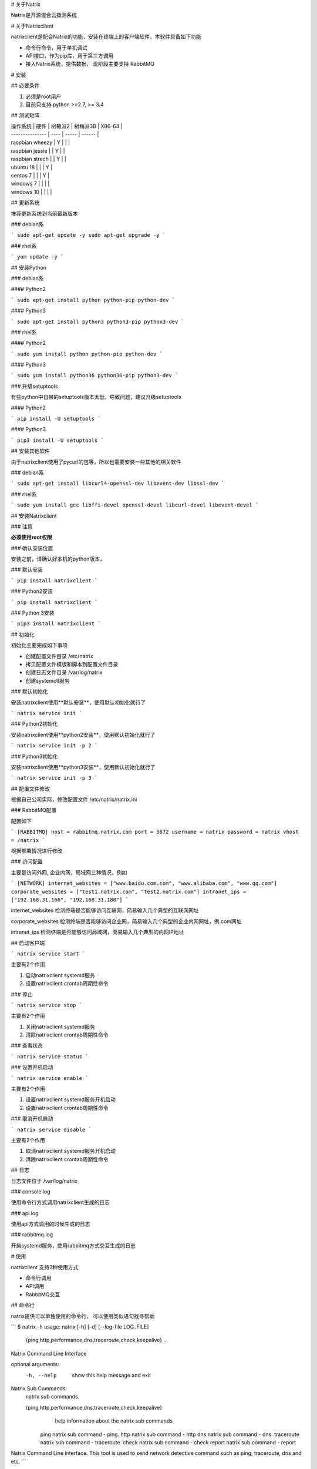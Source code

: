 # 关于Natrix

Natrix是开源混合云拨测系统

# 关于Natrixclient

natrixclient是配合Natrix的功能，安装在终端上的客户端软件，本软件具备如下功能

- 命令行命令，用于单机调试
- API接口，作为pip库，用于第三方调用
- 接入Natrix系统，提供数据， 现阶段主要支持 RabbitMQ

# 安装

## 必要条件

1. 必须是root用户
2. 目前只支持 python >=2.7, >= 3.4

## 测试矩阵

| 操作系统 \| 硬件      | 树莓派2 | 树梅派3B | X86-64 |
| --------------- | ---- | ----- | ------ |
| raspbian wheezy | Y    |       |        |
| raspbian jessie |      | Y     |        |
| raspbian strech |      | Y     |        |
| ubuntu 18       |      |       | Y      |
| centos 7        |      |       | Y      |
| windows 7       |      |       |        |
| windows 10      |      |       |        |

## 更新系统

推荐更新系统到当前最新版本

### debian系

```
sudo apt-get update -y
sudo apt-get upgrade -y
```

### rhel系

```
yum update -y
```

## 安装Python

### debian系

#### Python2

```
sudo apt-get install python python-pip python-dev
```

#### Python3

```
sudo apt-get install python3 python3-pip python3-dev
```

### rhel系

#### Python2

```
sudo yum install python python-pip python-dev
```

#### Python3

```
sudo yum install python36 python36-pip python3-dev
```

### 升级setuptools

有些python中自带的setuptools版本太低，导致问题，建议升级setuptools

#### Python2

```
pip install -U setuptools
```

#### Python3

```
pip3 install -U setuptools
```

## 安装其他软件

由于natrixclient使用了pycurl的包等，所以也需要安装一些其他的相关软件

### debian系

```
sudo apt-get install libcurl4-openssl-dev libevent-dev libssl-dev
```

### rhel系

```
sudo yum install gcc libffi-devel openssl-devel libcurl-devel libevent-devel
```



## 安装Natrixclient

### 注意

**必须使用root权限**

### 确认安装位置

安装之前，请确认好本机的python版本，

### 默认安装

```
pip install natrixclient
```

### Python2安装

```
pip install natrixclient
```

### Python 3安装

```
pip3 install natrixclient
```

## 初始化

初始化主要完成如下事项

- 创建配置文件目录 /etc/natrix
- 拷贝配置文件模版和脚本到配置文件目录
- 创建日志文件目录 /var/log/natrix
- 创建systemctl服务

### 默认初始化

安装natrixclient使用**默认安装**，使用默认初始化就行了

```
natrix service init
```

### Python2初始化

安装natrixclient使用**python2安装**，使用默认初始化就行了

```
natrix service init -p 2
```

### Python3初始化

安装natrixclient使用**python3安装**，使用默认初始化就行了

```
natrix service init -p 3
```

## 配置文件修改

根据自己公司实际，修改配置文件 /etc/natrix/natrix.ini

### RabbitMQ配置

配置如下

```
[RABBITMQ]
host = rabbitmq.natrix.com
port = 5672
username = natrix
password = natrix
vhost = /natrix
```

根据部署情况进行修改

### 访问配置

主要是访问外网, 企业内网，局域网三种情况，例如

```
[NETWORK]
internet_websites = ["www.baidu.com.com", "www.alibaba.com", "www.qq.com"]
corporate_websites = ["test1.natrix.com", "test2.natrix.com"]
intranet_ips = ["192.168.31.166", "192.168.31.188"]
```

internet_websites 检测终端是否能够访问互联网，简易输入几个典型的互联网网址

corporate_websites 检测终端是否能够访问企业网，简易输入几个典型的企业内网网址，例.com网址

intranet_ips 检测终端是否能够访问局域网，简易输入几个典型的内网IP地址

## 启动客户端

```
natrix service start
```

主要有2个作用

1. 启动natrixclient systemd服务
2. 设置natrixclient crontab周期性命令

### 停止

```
natrix service stop
```

主要有2个作用

1. 关闭natrixclient systemd服务
2. 清除natrixclient crontab周期性命令

### 查看状态

```
natrix service status
```

### 设置开机启动

```
natrix service enable
```

主要有2个作用

1. 设置natrixclient systemd服务开机启动
2. 设置natrixclient crontab周期性命令

### 取消开机启动

```
natrix service disable
```

主要有2个作用

1. 取消natrixclient systemd服务开机启动
2. 清除natrixclient crontab周期性命令

## 日志

日志文件位于 /var/log/natrix

### console.log

使用命令行方式调用natrixclient生成的日志

### api.log

使用api方式调用的时候生成的日志

### rabbitmq.log

开启systemd服务，使用rabbitmq方式交互生成的日志

# 使用

natrixclient 支持3种使用方式

- 命令行调用
- API调用
- RabbitMQ交互

## 命令行

natrix提供可以单独使用的命令行， 可以使用类似语句找寻帮助

```
$ natrix -h
usage: natrix [-h] [-d] [--log-file LOG_FILE]
              {ping,http,performance,dns,traceroute,check,keepalive} ...

Natrix Command Line Interface

optional arguments:
  -h, --help            show this help message and exit

Natrix Sub Commands:
  natrix sub commands.

  {ping,http,performance,dns,traceroute,check,keepalive}
                        help information about the natrix sub commands
    ping                natrix sub command - ping.
    http                natrix sub command - http
    dns                 natrix sub command - dns.
    traceroute          natrix sub command - traceroute.
    check               natrix sub command - check
    report              natrix sub command - report

Natrix Command Line interface. 
This tool is used to send network detective command such as ping, traceroute, dns and
etc.
```

```
$ natrix http -h
usage: natrix http [-h] [--http-version HTTP_VERSION] [-i INTERFACE]
                   [-t TIMEOUT] [-R ALLOW_REDIRECTS] [-r MAX_REDIRECTS]
                   [-a AUTHENTICATION_TYPE] [-c AUTHENTICATION_CONTENT]
                   {get,post,put,delete} ... destination

positional arguments:
  destination           natrix http command destination, url or ip.

optional arguments:
  -h, --help            show this help message and exit
  --http-version HTTP_VERSION
                        HTTP version, support 1.0 / 1.1 / 2.0
  -i INTERFACE, --interface INTERFACE
                        user can use dedicated network interface.
  -t TIMEOUT, --timeout TIMEOUT
                        Set an expiration time.
  -R ALLOW_REDIRECTS, --allow-redirects ALLOW_REDIRECTS
                        Allow Redirects, Default is True.
  -r MAX_REDIRECTS, --max-redirects MAX_REDIRECTS
                        Set Max Redirects. Default is 10
  -a AUTHENTICATION_TYPE, --authentication-type AUTHENTICATION_TYPE
                        Authentication Type. support basic_auth /digest_auth /
                        oauth1.0 / oauth2.0, if authentication-content is set,
                        authentication-type is basic_auth
  -c AUTHENTICATION_CONTENT, --authentication-content AUTHENTICATION_CONTENT
                        Authentication Content, for basic_auth, use
                        username:password, like guest:guest

Natrix HTTP Sub Commands:
  Natrix HTTP Sub Commands.

  {get,post,put,delete}
                        Help Information About the Natrix HTTP sub commands
    get                 Natrix HTTP Sub Command - GET.
    post                Natrix HTTP Sub Command - POST.
    put                 Natrix HTTP Sub Command - PUT.
    delete              Natrix HTTP Sub Command - DELETE.
```

### 命令列表

natrix包含如下子命令

- ping

  相关的PING操作命令

- traceroute

  相关的路由命令

- dns

  相关的DNS命令

- http

  相关HTTP协议的命令，例如 GET, PUT, POST, DELETE等

- check

  检测本设备信息的命令

- report

  通过rabbitmq汇报本机数据给natrix server

## API

通过pip安装natrixclient包之后，可以直接通过API对其功能进行调用，例如

```
from natrixclient.api import NatrixClientAPI

api = NatrixClientAPI()

destination = "www.baidu.com"

parameters = dict()
parameters["count"] = 1
parameters["timeout"] = 30

result = self.api.ping(destination=destination, parameters=parameters)
```

相关的参数定义请参考具体的命令

## RabbitMQ

客户端与服务端通过RabbitMQ等进行交流, 需要进行相关配置

# PING

## 命令行

**natrix ping <u>parameters</u>  destination**

### destination

url or ip

### parameters

请参考 参数 章节

## API

```
from natrixclient.api import NatrixClientAPI

api = NatrixClientAPI()

destination = "www.baidu.com"

parameters = dict()
parameters["count"] = 1
parameters["timeout"] = 30

result = api.ping(destination=destination, parameters=parameters)
```

parameters项请参考 参数 章节

## RabbitMQ

### 启动服务



### producer_ping.py

```
#!/usr/bin/env python
# -*- coding: utf-8 -*-


import json
import pika
import time
from natrixclient.common import const
from natrixclient.common.config import NatrixConfig
from natrixclient.command.check.network import NetInfo


host = "rabbitmq.natrix.com"
port = 5672
vhost = "/natrix"
username = "natrix"
password = "natrix"
credentials = pika.PlainCredentials(username, password)
parameters = pika.ConnectionParameters(host, int(port), vhost, credentials=credentials)
connection = pika.BlockingConnection(parameters)
channel = connection.channel()

macs = NetInfo().get_macs()
for mac in macs:
    queue_name = const.QUEUE_COMMAND_PREFIX + mac.lower()
    print(queue_name)
    channel.queue_declare(queue=queue_name,
                              durable=True,
                              arguments={
                                  'x-message-ttl': 120000,
                                  'x-dead-letter-exchange': const.EXCHANGE_COMMAND_DEAD,
                                  'x-dead-letter-routing-key': 'dead_command'
                              })
    request = dict()
    request["generate_timestamp"] = time.time()
    request["terminal"] = mac.lower()
    request["uuid"] = mac.lower()
    request["protocol"] = "PING"
    request["destination"] = "www.baidu.com"
    request_json = json.dumps(request)
    print(request_json)
    channel.basic_publish(exchange='', routing_key=queue_name, body=request_json)
```

### consumer_ping.py

```
#!/usr/bin/env python
# -*- coding: utf-8 -*-


import json
import pika
from natrixclient.common.const import REQUEST_STORAGE_QUEUE_NAME

def callback(ch, method, properties, body):
    print("[x] Received: {}".format(body))
    print("")

host = "rabbitmq.natrix.com"
port = 5672
vhost = "/natrix"
username = "natrix"
password = "natrix"
queue_name = REQUEST_STORAGE_QUEUE_NAME

credentials = pika.PlainCredentials(username, password)
parameters = pika.ConnectionParameters(host, port, vhost, credentials=credentials)
connection = pika.BlockingConnection(parameters)
channel = connection.channel()
channel = connection.channel()
queue = channel.queue_declare(queue=queue_name, auto_delete=True)
channel.basic_consume(callback, queue=queue_name, no_ack=True)

try:
    channel.start_consuming()
except KeyboardInterrupt:
    channel.stop_consuming()
finally:
    connection.close()
```

parameters项请参考 参数 章节

## 输入参数

| console long key  | console short key | api & rabbitmq parameter | type    | comments                                 | milestone |
| ----------------- | ----------------- | ------------------------ | ------- | ---------------------------------------- | --------- |
| --count           | -c                | count                    | int     | ping的次数, Stop after sending count ECHO_REQUEST packets |           |
| --interface       | -i                | interface                | string  | interface  is  either  an address, or an interface name.  If interface is an address, it sets source address to specified interface address.  If interface in an interface name, it sets source interface to specified interface |           |
| --timeout         | -t                | timeout                  | int     | Time to wait for a response, in seconds. Default is five seconds. | 2         |
|                   |                   | packet_size              |         |                                          | 2         |
|                   |                   | udp                      |         |                                          | 2         |
|                   |                   | verbose                  |         |                                          | 2         |
| --dns             | -d                |                          | string  | 指定DNS进行ping                              | 2         |
| --capture-packets | -C                |                          | boolean | (现阶段不支持)是否抓包, 默认false, 如果true, 保存成pcap文件,采用对象存储 | 3         |
|                   |                   |                          |         | 指定包大小                                    | 3         |

## 返回数据

### 数据格式

```
{
    'command': {
        'uuid': 'aaaaa',  //来自终端接收到的command信息
        'terminal': 'mac_address', //来自终端接收到的command信息
    }
    'status': status_code,
    'data': data_json,
    'stamp': stamp_json
}
```

### command

command项只是 rabbitmq 才有

| 字段       | 类型     | 说明                     | 备注   |
| -------- | ------ | ---------------------- | ---- |
| uuid     | string | 命令的UUID                |      |
| terminal | string | 终端的唯一号, 一般是mac address |      |

### status_code

status_code有如下值

| 值    | 说明     |
| ---- | ------ |
| 0    | 正确返回数据 |
| 1    | 状态错误   |
|      |        |

### stamp_json

```
{
    "server_request_generate_time": 12345678,
    "terminal_request_receive_time": 123456,
    "terminal_request_send_time": 123456,
    "terminal_response_receive_time": 123456,
    "terminal_response_return_time": 123456,
}
```

| 字段                             | 类型   | 说明                                       | 备注   |
| ------------------------------ | ---- | ---------------------------------------- | ---- |
| server_request_generate_time   | time | 服务器向终端发送请求的时间戳                           |      |
| terminal_request_receive_time  | time | 终端(树莓派)接收到服务器请求的时间戳                      |      |
| terminal_request_send_time     | time | 终端(树莓派) 向 目的地址 发起请求的时间                   |      |
| terminal_response_receive_time | time | 终端(树莓派) 接收到 目的地址 response 的时间            |      |
| terminal_response_return_time  | time | 终端(树莓派) 接收到 处理完response, 发送给 natrix服务器 的时间 |      |

### data_json

data_json是返回的数据类型，有正确返回和错误返回2种

### data_json正确返回

命令正确执行，得到正确的返回数据

#### data_json格式

```
{
	"destination": "www.baidu.com",
	"destination_ip": "10.10.10.13"，
	"destination_location": location_info,
	"packet_send": 3,
    "packet_receive": 3,
    "packet_loss": 0,
    "packet_size": 1233456,
    "avg_time": 1233456
    "max_time": 1233456,
    "min_time": 1233456
}
```

| 字段                   | 类型     | 说明        | 备注   |
| -------------------- | ------ | --------- | ---- |
| destination          | string | 目的地址      |      |
| destination_ip       | string | 目的地址IP    |      |
| destination_location | json   | 目的地址的区域信息 |      |
| packet_send          | int    | ping包发送数量 |      |
| packet_receive       | int    | ping包接收数量 |      |
| packet_loss          | int    | ping包丢弃数量 |      |
| packet_size          | int    | ping包大小   |      |
| avg_time             | time   | 平均时间      |      |
| max_time             | time   | 最大时间      |      |
| min_time             | time   | 最小时间      |      |

#### location_json格式

```
{
        "country": "中国",
        "region": "华北",
        "province": "北京",
        "city": "北京",
        "county": "朝阳区",
        "isp": "移动"
}
```

| 字段       | 类型     | 说明   |
| -------- | ------ | ---- |
| country  | string | 国家   |
| region   | string | 区域   |
| province | string | 省    |
| city     | string | 市    |
| country  | string | 县    |
| isp      | string | 运营商  |

### data_json错误返回

#### data_json格式

| 字段        | 说明   |
| --------- | ---- |
| errorcode |      |
| errorinfo |      |
|           |      |

# Traceroute

## 命令行

natrix traceroute <u>parameters</u>  destination

### destination

url or ip

### parameters

请参考 参数 章节

## API

```
from natrixclient.api import NatrixClientAPI

api = NatrixClientAPI()

destination = "www.baidu.com"
parameters = dict()
parameters["protocol"] = "icmp"

result = api.traceroute(destination=destination, parameters=parameters)
```

parameters 请参考 参数 章节

## RabbitMQ

### 启动服务



### producer_traceroute.py

```
#!/usr/bin/env python
# -*- coding: utf-8 -*-


import json
import pika
import time
from natrixclient.common import const
from natrixclient.common.config import NatrixConfig
from natrixclient.command.check.network import NetInfo


host = "rabbitmq.natrix.com"
port = 5672
vhost = "/natrix"
username = "natrix"
password = "natrix"
credentials = pika.PlainCredentials(username, password)
parameters = pika.ConnectionParameters(host, int(port), vhost, credentials=credentials)
connection = pika.BlockingConnection(parameters)
channel = connection.channel()

macs = NetInfo().get_macs()
for mac in macs:
    queue_name = const.QUEUE_COMMAND_PREFIX + mac.lower()
    print(queue_name)
    channel.queue_declare(queue=queue_name,
                              durable=True,
                              arguments={
                                  'x-message-ttl': 120000,
                                  'x-dead-letter-exchange': const.EXCHANGE_COMMAND_DEAD,
                                  'x-dead-letter-routing-key': 'dead_command'
                              })
    request = dict()
    request["generate_timestamp"] = time.time()
    request["terminal"] = mac.lower()
    request["uuid"] = mac.lower()
    request["protocol"] = "TRACEROUTE"
    request["destination"] = "www.baidu.com"
    request_json = json.dumps(request)
    print(request_json)
    channel.basic_publish(exchange='', routing_key=queue_name, body=request_json)
```

### consumer_traceroute.py

```
#!/usr/bin/env python
# -*- coding: utf-8 -*-


import json
import pika
from natrixclient.common.const import REQUEST_STORAGE_QUEUE_NAME

def callback(ch, method, properties, body):
    print("[x] Received: {}".format(body))
    print("")

host = "rabbitmq.natrix.com"
port = 5672
vhost = "/natrix"
username = "natrix"
password = "natrix"
queue_name = REQUEST_STORAGE_QUEUE_NAME

credentials = pika.PlainCredentials(username, password)
parameters = pika.ConnectionParameters(host, port, vhost, credentials=credentials)
connection = pika.BlockingConnection(parameters)
channel = connection.channel()
channel = connection.channel()
queue = channel.queue_declare(queue=queue_name, auto_delete=True)
channel.basic_consume(callback, queue=queue_name, no_ack=True)

try:
    channel.start_consuming()
except KeyboardInterrupt:
    channel.stop_consuming()
finally:
    connection.close()
```

parameters项请参考 参数 章节

## 输入参数

| console long key  | console short key | api & rabbitmq parameter | type    | comments                                 | milestone |
| ----------------- | ----------------- | ------------------------ | ------- | ---------------------------------------- | --------- |
| --interface       | -i                | interface                | string  | 接口名称                                     | 2         |
| --icmp            | -I                | protocol="icmp"          | boolean | 缺省值, Use ICMP ECHO for probes            |           |
| --tcp             | -T                | protocol="tcp"           | boolean | Use TCP SYN for probes                   |           |
| --udp             | -U                | protocol="udp"           | boolean | Use UDP to particular destination port for tracerouting (instead of increasing the port per each probe). Default port is 53 (dns). |           |
| --max-hops        | -m                | max_hops                 | int     | 最大跳数                                     |           |
| --dns             | -d                |                          | DNS     | 使用指定DNS                                  | 2         |
| --capture packets | -C                |                          | boolean | (现阶段不支持)是否抓包, 默认false, 如果true, 保存成pcap文件,采用对象存储 | 3         |

## 返回数据

### 数据格式

```
{
    'command': {
        'uuid': 'aaaaa',  //来自终端接收到的command信息
        'terminal': 'mac_address', //来自终端接收到的command信息
    }
    'status': status_code,
    'data': data_json
}
```

### command

command项只是 rabbitmq 才有

| 字段                 | 类型     | 说明                     | 备注   |
| ------------------ | ------ | ---------------------- | ---- |
| uuid               | string | 命令的UUID                |      |
| terminal           | string | 终端的唯一号, 一般是mac address |      |
| generate_timestamp | int    | 命令生成时的时间戳              |      |

### status_code

status_code有如下值

| 值    | 说明     |
| ---- | ------ |
| 0    | 正确返回数据 |
| 1    | 状态错误   |
|      |        |

### stamp_json

```
{
    "server_request_generate_time": 12345678,
    "terminal_request_receive_time": 123456,
    "terminal_request_send_time": 123456,
    "terminal_response_receive_time": 123456,
    "terminal_response_return_time": 123456,
}
```

| 字段                             | 类型   | 说明                                       | 备注   |
| ------------------------------ | ---- | ---------------------------------------- | ---- |
| server_request_generate_time   | time | 服务器向终端发送请求的时间戳                           |      |
| terminal_request_receive_time  | time | 终端(树莓派)接收到服务器请求的时间戳                      |      |
| terminal_request_send_time     | time | 终端(树莓派) 向 目的地址 发起请求的时间                   |      |
| terminal_response_receive_time | time | 终端(树莓派) 接收到 目的地址 response 的时间            |      |
| terminal_response_return_time  | time | 终端(树莓派) 接收到 处理完response, 发送给 natrix服务器 的时间 |      |

### data_json

data_json是返回的数据类型，有正确返回和错误返回2种

### data_json正确返回

#### data_json格式

```
{
    traceroute_list
}
```

| 字段              | 类型   | 说明      | 备注   |
| --------------- | ---- | ------- | ---- |
| traceroute_list | list | 每次路由项列表 |      |
|                 |      |         |      |

#### traceroute_list格式

```
[
    traceroute_item1,
    traceroute_item2,
    traceroute_item3,
    ...
]
```

#### traceroute_item格式

```
{
	"seq": 1,
	"routes": route_list
}
```

| 字段             | 类型     | 说明   | 备注   |
| -------------- | ------ | ---- | ---- |
| seq            | int    | 序列号  |      |
| ip             | string | IP   |      |
| hostname       | string | 主机名  |      |
| location       | json   | 位置信息 |      |
| response_times | float  | 返回时间 |      |

#### route_list格式

```
[
    route_item1,
    route_item2,
    route_item3,
]
```

#### route_item格式

```
{
	"ip": "10.10.36.1",
	"hostname": "bogon",
	"location": location_json,
	"response_times": 1.475
}
```

| 字段             | 类型     | 说明   | 备注   |
| -------------- | ------ | ---- | ---- |
| ip             | string | IP   |      |
| location       | json   | 位置信息 |      |
| hostname       | string | 主机名  |      |
| response_times | float  | 返回时间 |      |

#### location_json格式

```
{
        "country": "中国",
        "region": "华北",
        "province": "北京",
        "city": "北京",
        "county": "朝阳区",
        "isp": "移动"
}
```

| 字段       | 类型     | 说明   |
| -------- | ------ | ---- |
| country  | string | 国家   |
| region   | string | 区域   |
| province | string | 省    |
| city     | string | 市    |
| country  | string | 县    |
| isp      | string | 运营商  |

### data_json错误返回

#### data_json格式

| 字段        | 说明   |
| --------- | ---- |
| errorcode | 错误代码 |
| errorinfo | 错误信息 |
|           |      |

# DNS

## 命令行

natrix dns <u>parameters</u>  destination

### destination

url or ip

### parameters

请参考 参数 定义

## API

```
from natrixclient.api import NatrixClientAPI

api = NatrixClientAPI()

destination = "www.baidu.com"

parameters = dict()
parameters["dns_method"] = "a"

result = api.dns(destination=destination, parameters=parameters)
```

parameters 请参考 参数 章节

## RabbitMQ

### 启动服务



### producer_dns.py

```
#!/usr/bin/env python
# -*- coding: utf-8 -*-


import json
import pika
import time
from natrixclient.common import const
from natrixclient.common.config import NatrixConfig
from natrixclient.command.check.network import NetInfo


host = "rabbitmq.natrix.com"
port = 5672
vhost = "/natrix"
username = "natrix"
password = "natrix"
credentials = pika.PlainCredentials(username, password)
parameters = pika.ConnectionParameters(host, int(port), vhost, credentials=credentials)
connection = pika.BlockingConnection(parameters)
channel = connection.channel()

macs = NetInfo().get_macs()
for mac in macs:
    queue_name = const.QUEUE_COMMAND_PREFIX + mac.lower()
    print(queue_name)
    channel.queue_declare(queue=queue_name,
                              durable=True,
                              arguments={
                                  'x-message-ttl': 120000,
                                  'x-dead-letter-exchange': const.EXCHANGE_COMMAND_DEAD,
                                  'x-dead-letter-routing-key': 'dead_command'
                              })
    request = dict()
    request["generate_timestamp"] = time.time()
    request["terminal"] = mac.lower()
    request["uuid"] = mac.lower()
    request["protocol"] = "DNS"
    request["destination"] = "www.baidu.com"
    request_json = json.dumps(request)
    print(request_json)
    channel.basic_publish(exchange='', routing_key=queue_name, body=request_json)
```

### consumer_dns.py

```
#!/usr/bin/env python
# -*- coding: utf-8 -*-


import json
import pika
from natrixclient.common.const import REQUEST_STORAGE_QUEUE_NAME

def callback(ch, method, properties, body):
    print("[x] Received: {}".format(body))
    print("")

host = "rabbitmq.natrix.com"
port = 5672
vhost = "/natrix"
username = "natrix"
password = "natrix"
queue_name = REQUEST_STORAGE_QUEUE_NAME

credentials = pika.PlainCredentials(username, password)
parameters = pika.ConnectionParameters(host, port, vhost, credentials=credentials)
connection = pika.BlockingConnection(parameters)
channel = connection.channel()
channel = connection.channel()
queue = channel.queue_declare(queue=queue_name, auto_delete=True)
channel.basic_consume(callback, queue=queue_name, no_ack=True)

try:
    channel.start_consuming()
except KeyboardInterrupt:
    channel.stop_consuming()
finally:
    connection.close()
```

parameters项请参考 参数 章节

## 输入参数

| console long key  | console short key | api & rabbitmq parameter | type    | comments                                 | milestone |
| ----------------- | ----------------- | ------------------------ | ------- | ---------------------------------------- | --------- |
| --server          | -s                | dns_server               | string  | (optional) 指定dns server                  |           |
| --method          | -m                | dns_method               | string  | (optional) Change the type of the information query. default A |           |
| --timeout         | -t                | dns_timeout              | int     | (optional) The number of seconds to wait before the query times out. If None, the default, wait forever |           |
| --capture-packets | -C                |                          | boolean | (现阶段不支持)是否抓包, 默认false, 如果true, 保存成pcap文件,采用对象存储 | 3         |

### 输入参数 - method

method取值如下

| value | comments |
| ----- | -------- |
| a     | 地址记录     |
| cname | 别名记录     |
| mx    | 邮件服务器记录  |
| ns    | 名字服务器记录  |
|       |          |

## 返回数据

### 数据格式

```
{
    'command': {
        'uuid': 'aaaaa',  //来自终端接收到的command信息
        'terminal': 'mac_address', //来自终端接收到的command信息
     }
    'status': status_code,
    'data': data_json
}
```

### command

command项只是 rabbitmq 才有

| 字段                 | 类型     | 说明                     | 备注   |
| ------------------ | ------ | ---------------------- | ---- |
| uuid               | string | 命令的UUID                |      |
| terminal           | string | 终端的唯一号, 一般是mac address |      |
| generate_timestamp | int    | 命令生成时的时间戳              |      |

### status_code

status_code有如下值

| 值    | 说明     |
| ---- | ------ |
| 0    | 正确返回数据 |
| 1    | 状态错误   |
|      |        |

### stamp_json

```
{
    "server_request_generate_time": 12345678,
    "terminal_request_receive_time": 123456,
    "terminal_request_send_time": 123456,
    "terminal_response_receive_time": 123456,
    "terminal_response_return_time": 123456,
}
```

| 字段                             | 类型   | 说明                                       | 备注   |
| ------------------------------ | ---- | ---------------------------------------- | ---- |
| server_request_generate_time   | time | 服务器向终端发送请求的时间戳                           |      |
| terminal_request_receive_time  | time | 终端(树莓派)接收到服务器请求的时间戳                      |      |
| terminal_request_send_time     | time | 终端(树莓派) 向 目的地址 发起请求的时间                   |      |
| terminal_response_receive_time | time | 终端(树莓派) 接收到 目的地址 response 的时间            |      |
| terminal_response_return_time  | time | 终端(树莓派) 接收到 处理完response, 发送给 natrix服务器 的时间 |      |

### data_json

data_json是返回的数据类型，有正确返回和错误返回2种

### data_json正确返回 

#### 数据格式

```
{
	"ips": ips_list,
	"destination": "www.baidu.com",
	"ptime": 8.700132369995117,
	"dns_server": dns_server_json
}
```

| 字段          | 类型     | 说明            | 备注   |
| ----------- | ------ | ------------- | ---- |
| ips         | list   | 返回的IP列表       |      |
| destination | string | 请求的URL或IP     |      |
| ptime       | float  | dns解析时间, 单位毫秒 |      |
| dns_server  | json   | dns服务器IP      |      |

#### ips_list格式

```
[
    ip_item,
    ip_item,
    ...
]
```

#### ip_item格式

```
{
	"ip": "220.181.112.244",
	"location": location_json
}
```

| 字段       | 类型     | 说明    |
| -------- | ------ | ----- |
| ip       | string | IP    |
| location | json   | 位置等信息 |

#### dns_server格式

```
{
	"ip": "220.181.112.244",
	"location": location_json
}
```

| 字段       | 类型     | 说明   |
| -------- | ------ | ---- |
| ip       | string | IP   |
| location | json   | 位置信息 |
|          |        |      |

#### location_json格式

```
{
        "country": "中国",
        "region": "华北",
        "province": "北京",
        "city": "北京",
        "county": "朝阳区",
        "isp": "移动"
}
```



| 字段       | 类型     | 说明   |
| -------- | ------ | ---- |
| country  | string | 国家   |
| region   | string | 区域   |
| province | string | 省    |
| city     | string | 市    |
| country  | string | 县    |
| isp      | string | 运营商  |



#### data_json错误返回

#### data_json格式

| 字段        | 说明   |
| --------- | ---- |
| errorcode | 错误代码 |
| errorinfo | 错误信息 |
|           |      |

# HTTP

## 命令行

**natrix http <u>operation</u> <u>parameters</u>  destination**

### destination

url or ip

### operation

| VALUE   | COMMENTS | MILESTONE |
| ------- | -------- | --------- |
| get     | GET      |           |
| post    | POST     |           |
| put     | PUT      |           |
| delete  | DELETE   |           |
| head    | HEAD     | 2         |
| patch   | PATCH    | 2         |
| options | OPTIONS  | 2         |

### parameters

请参考 参数 定义

## API

```
from natrixclient.api import NatrixClientAPI

api = NatrixClientAPI()

destination = "www.baidu.com"

result = api.get(destination=destination)
```

parameters 请参考 参数 章节

## RabbitMQ

### 启动服务



### producer_http.py

```
#!/usr/bin/env python
# -*- coding: utf-8 -*-


import json
import pika
import time
from natrixclient.common import const
from natrixclient.common.config import NatrixConfig
from natrixclient.command.check.network import NetInfo


host = "rabbitmq.natrix.com"
port = 5672
vhost = "/natrix"
username = "natrix"
password = "natrix"
credentials = pika.PlainCredentials(username, password)
parameters = pika.ConnectionParameters(host, int(port), vhost, credentials=credentials)
connection = pika.BlockingConnection(parameters)
channel = connection.channel()

macs = NetInfo().get_macs()
for mac in macs:
    queue_name = const.QUEUE_COMMAND_PREFIX + mac.lower()
    print(queue_name)
    channel.queue_declare(queue=queue_name,
                              durable=True,
                              arguments={
                                  'x-message-ttl': 120000,
                                  'x-dead-letter-exchange': const.EXCHANGE_COMMAND_DEAD,
                                  'x-dead-letter-routing-key': 'dead_command'
                              })
    request = dict()
    request["generate_timestamp"] = time.time()
    request["terminal"] = mac.lower()
    request["uuid"] = mac.lower()
    request["protocol"] = "HTTP"
    request["destination"] = "www.baidu.com"
    request["parameters"] = dict()
    request["parameters"]["operation"] = "get"
    request_json = json.dumps(request)
    print(request_json)
    channel.basic_publish(exchange='', routing_key=queue_name, body=request_json)
```

### consumer_http.py

```
#!/usr/bin/env python
# -*- coding: utf-8 -*-


import json
import pika
from natrixclient.common.const import REQUEST_STORAGE_QUEUE_NAME

def callback(ch, method, properties, body):
    print("[x] Received: {}".format(body))
    print("")

host = "rabbitmq.natrix.com"
port = 5672
vhost = "/natrix"
username = "natrix"
password = "natrix"
queue_name = REQUEST_STORAGE_QUEUE_NAME

credentials = pika.PlainCredentials(username, password)
parameters = pika.ConnectionParameters(host, port, vhost, credentials=credentials)
connection = pika.BlockingConnection(parameters)
channel = connection.channel()
channel = connection.channel()
queue = channel.queue_declare(queue=queue_name, auto_delete=True)
channel.basic_consume(callback, queue=queue_name, no_ack=True)

try:
    channel.start_consuming()
except KeyboardInterrupt:
    channel.stop_consuming()
finally:
    connection.close()
```

parameters项请参考 参数 章节

## 参数

通过命令行执行的时候需要那些输入参数

| console long key       | console short key | api & rabbitmq parameter | type    | comments                                 | milestone |
| ---------------------- | ----------------- | ------------------------ | ------- | ---------------------------------------- | --------- |
|                        |                   | operation                | string  | (required) http协议, get/post/put/delete   |           |
| --interface            | -i                | interface                | string  | (optional) 接口, 允许用户指定网络接口                |           |
| --allow-redirects      |                   | allow_redirects          | boolean | (optional) 是否允许重定向, 默认允许。使用范围 GET / HEAD / POST / PUT / OPTIONS / PATCH / DELETE |           |
| --max-redirects        |                   | max_redirects            | int     | (optional) 最大重定向数                        |           |
| --timeout              | -t                | timeout                  | float   | (optional) 超时时间,   Timeout for the entire request. 超时时间, 经过以 `timeout` 参数设定的秒数时间之后停止等待响应. `timeout` 仅对连接过程有效，与响应体的下载无关。 `timeout` 并不是整个下载响应的时间限制，而是如果服务器在 `timeout` 秒内没有应答，将会引发一个异常（更精确地说，是在 `timeout` 秒内没有从基础套接字上接收到任何字节的数据时）   **连接**超时指的是在你的客户端实现到远端机器端口的连接时（对应的是`connect()`_），Request 会等待的秒数.      **读取**超时指的就是客户端等待服务器发送请求的时间.  命令行只支持设置超时时间，不支持单独设置连接超时和读取超时 |           |
| --connect-timeout      |                   | connect_timeout          | int     | (optional) 连接超时时间                        |           |
| --dns-cache-timeout    |                   | dns_cache_timeout        | int     | (optional) DNS信息保存时间                     |           |
| --fresh-connect        |                   | fresh_connect            | bool    | (optional) 强制获取新的连接，即替代缓存中的连接, 缺省是0, 代表可以使用老的连接, natrix默认每次强制获取新连接 |           |
| --auth-type            | -a                | auth_type                | string  | (optional) 安全验证类型, 目前支持basic             |           |
| --auth-user            | -u                | auth_user                | String  | (optional) 安全验证内容, 支持安全验证，格式根据类型不同而不同, 以basic_auth来说, guest:guest |           |
| --dns-servers          |                   |                          | string  | (optional) DNS服务器, servers 按照逗号分割，按照顺序使用dns server | 2         |
| --capture-packets      |                   |                          | boolean | (optional) 是否抓包, 默认false, 如果true, 保存成pcap文件,采用对象存储 | 3         |
| --protocol             |                   |                          | string  | (optional) 协议类型, 支持HTTP里的各种协议, 例如HTTP, HTTPS， FTP，RTSP， RTSPU， 默认HTTP | 3         |
| --http-version         |                   |                          | string  | (optional) HTTP版本， 对于HTTP来说，有HTTP 1.0/HTTP 1.1/HTTP 2.0 | 2         |
| --use-cookies          |                   |                          | boolean | (optional) 是否使用缓存                        | 3         |
| --cookies              |                   |                          | json    | (optional) 缓存内容                          | 3         |
| --http-header          | -H                | http_header              | string  | (optional) 头部信息支持, 信息参考文档 parameters-header |           |
| --http-body            | -D                | http_body                | string  | (optional) body                          |           |
| --save-response-header |                   | save_response_header     | boolean | (optional) 返回结果是否包含response_header信息,  默认false |           |
| --save-response-body   |                   | save_response_body       | boolean | (optional) 返回结果是否包含response_body信息, 默认false |           |

### parameters - header

| 名称           | 说明   | Sample           |
| ------------ | ---- | ---------------- |
| Accept       |      | application/json |
| Content-Type |      | application/json |
| charset      |      | UTF-8            |
## 示例

### GET

#### CURL

```
$ curl -i -u guest:guest http://localhost:15672/api/vhosts
HTTP/1.1 200 OK
cache-control: no-cache
content-length: 77
content-security-policy: default-src 'self'
content-type: application/json
date: Tue, 22 Jan 2019 03:25:58 GMT
server: Cowboy
vary: accept, accept-encoding, origin

[{"cluster_state":{"rabbit@localhost":"running"},"name":"/","tracing":false}]
```

#### Natrix命令行

```
$ natrix http -u guest:guest get http://localhost:15672/api/vhosts
==================HTTP EXECUTE========================
{"status": 0, "data": {"url": "http://localhost:15672/api/vhosts", "last_url": "http://localhost:15672/api/vhosts", "status_code": 200, "redirect_count": 0, "redirect_time": 0.0, "remote_ip": "127.0.0.1", "remote_port": 15672, "local_ip": "127.0.0.1", "local_port": "127.0.0.1", "total_time": 6.225, "period_nslookup": 5.197, "period_tcp_connect": 0.25099999999999945, "period_ssl_connect": 0, "period_request": 0.03700000000000081, "period_response": 0.7139999999999995, "period_transfer": 0.0259999999999998, "header_size": 233, "size_upload": 0.0, "size_download": 77.0, "speed_upload": 0.0, "speed_download": 12369.0}}
======================================================
```

```
$ natrix http -u guest:guest --save-response-header --save-response-body get http://localhost:15672/api/vhosts
==================HTTP EXECUTE========================
{"status": 0, "data": {"url": "http://localhost:15672/api/vhosts", "last_url": "http://localhost:15672/api/vhosts", "status_code": 200, "redirect_count": 0, "redirect_time": 0.0, "remote_ip": "127.0.0.1", "remote_port": 15672, "local_ip": "127.0.0.1", "local_port": "127.0.0.1", "total_time": 6.759, "period_nslookup": 5.125, "period_tcp_connect": 0.3489999999999993, "period_ssl_connect": 0, "period_request": 0.3210000000000006, "period_response": 0.9260000000000002, "period_transfer": 0.038000000000000256, "header_size": 233, "size_upload": 0.0, "size_download": 77.0, "speed_upload": 0.0, "speed_download": 11392.0}, "response_header": "HTTP/1.1 200 OK\r\ncache-control: no-cache\r\ncontent-length: 77\r\ncontent-security-policy: default-src 'self'\r\ncontent-type: application/json\r\ndate: Tue, 22 Jan 2019 03:28:32 GMT\r\nserver: Cowboy\r\nvary: accept, accept-encoding, origin\r\n\r\n", "response_body": "[{\"cluster_state\":{\"rabbit@localhost\":\"running\"},\"name\":\"/\",\"tracing\":false}]"}
======================================================
```

#### Natrix API

```
from natrixclient.api import NatrixClientAPI

api = NatrixClientAPI()

destination = "www.baidu.com"

result = api.get(destination=destination)
```



#### Natrix RabbitMQ

```
import json
import pika

queue_name = "natrix_request_xxxxxxxxxxxx"
credentials = pika.PlainCredentials("natrix", "natrix")
parameters = pika.ConnectionParameters("127.0.0.1", 5672, "/natrix", credentials=credentials)
connection = pika.BlockingConnection(parameters)
channel = connection.channel()
queue = channel.queue_declare(queue=queue_name, auto_delete=True)

request = dict()
request["generate_timestamp"] = "222222"
request["terminal"] = "080027683719"
request["uuid"] = "333333"
request["protocol"] = "HTTP"
request["destination"] = "www.baidu.com"
request["parameters"] = dict()
request["parameters"]["operation"] = "get"

channel.basic_publish(exchange='', routing_key=queue_name, body=json.dumps(request))

```



### PUT

#### CURL

```
$ curl -i -u guest:guest -H "content-type:application/json" -XPUT http://localhost:15672/api/vhosts/foo
HTTP/1.1 201 Created
content-length: 0
content-security-policy: default-src 'self'
date: Tue, 22 Jan 2019 03:31:20 GMT
server: Cowboy
vary: accept, accept-encoding, origin

```

```
$ curl -i -u guest:guest -H "content-type:application/json" -XPUT -d'{"type":"direct","durable":true}' http://localhost:15672/api/exchanges/foo/my-new-exchange
HTTP/1.1 201 Created
content-length: 0
content-security-policy: default-src 'self'
date: Tue, 22 Jan 2019 06:58:05 GMT
server: Cowboy
vary: accept, accept-encoding, origin

```

#### Natrix命令行

```
$ natrix http -u guest:guest -H "content-type:application/json" put http://localhost:15672/api/vhosts/foo2
==================HTTP EXECUTE========================
{"status": 0, "data": {"url": "http://localhost:15672/api/vhosts/foo2", "last_url": "http://localhost:15672/api/vhosts/foo2", "status_code": 201, "redirect_count": 0, "redirect_time": 0.0, "remote_ip": "127.0.0.1", "remote_port": 15672, "local_ip": "127.0.0.1", "local_port": "127.0.0.1", "total_time": 177.95, "period_nslookup": 5.176, "period_tcp_connect": 0.20999999999999996, "period_ssl_connect": 0, "period_request": 0.28300000000000036, "period_response": 172.25799999999998, "period_transfer": 0.022999999999996135, "header_size": 180, "size_upload": 0.0, "size_download": 0.0, "speed_upload": 0.0, "speed_download": 0.0}}
======================================================
```

```
$ natrix http -u guest:guest -H "content-type:application/json" -D '{"type":"direct","durable":true}' put http://localhost:15672/api/exchanges/foo/my-new-exchange2
==================HTTP EXECUTE========================
{"status": 0, "data": {"url": "http://localhost:15672/api/exchanges/foo/my-new-exchange2", "last_url": "http://localhost:15672/api/exchanges/foo/my-new-exchange2", "status_code": 201, "redirect_count": 0, "redirect_time": 0.0, "remote_ip": "127.0.0.1", "remote_port": 15672, "local_ip": "127.0.0.1", "local_port": "127.0.0.1", "total_time": 17.46, "period_nslookup": 4.432, "period_tcp_connect": 0.1979999999999995, "period_ssl_connect": 0, "period_request": 0.04900000000000038, "period_response": 12.758999999999999, "period_transfer": 0.022000000000002018, "header_size": 180, "size_upload": 32.0, "size_download": 0.0, "speed_upload": 1832.0, "speed_download": 0.0}}
======================================================
```

#### Natrix API

```
from natrixclient.api import NatrixClientAPI

api = NatrixClientAPI()

destination = "http://localhost:15672/api/vhosts/foo6"

parameters = dict()
parameters["auth_user"] = "guest:guest"
parameters["http_header"] = "content-type:application/json"

result = api.put(destination=destination, parameters=parameters)
```

```
from natrixclient.api import NatrixClientAPI

api = NatrixClientAPI()

destination = "http://localhost:15672/api/vhosts/foo7"

parameters = dict()
parameters["auth_user"] = "guest:guest"
parameters["http_header"] = "content-type:application/json"
parameters["http_body"] = '{"type":"direct","durable":true}'

result = api.put(destination=destination, parameters=parameters)
```



#### Natrix RabbitMQ

```
import json
import pika

queue_name = "natrix_request_xxxxxxxxxxxx"
credentials = pika.PlainCredentials("natrix", "natrix")
parameters = pika.ConnectionParameters("127.0.0.1", 5672, "/natrix", credentials=credentials)
connection = pika.BlockingConnection(parameters)
channel = connection.channel()
queue = channel.queue_declare(queue=queue_name, auto_delete=True)

request = dict()
request["generate_timestamp"] = "222222"
request["terminal"] = "080027683719"
request["uuid"] = "333333"
request["protocol"] = "HTTP"
request["destination"] = "http://localhost:15672/api/vhosts/foo8"
request["parameters"] = dict()
request["parameters"]["operation"] = "put"
request["parameters"]["auth_user"] = "guest:guest"
request["parameters"]["http_header"] = "content-type:application/json"
request["parameters"]["http_body"] = '{"type":"direct","durable":true}'

channel.basic_publish(exchange='', routing_key=queue_name, body=json.dumps(request))

```

### POST

#### CURL

```
$ curl -i -u guest:guest -H "content-type:application/json" -XPOST -d'{"properties":{},"routing_key":"my key","payload":"my body","payload_encoding":"string"}' http://localhost:15672/api/exchanges/foo/my-new-exchange/publish
HTTP/1.1 200 OK
cache-control: no-cache
content-length: 16
content-security-policy: default-src 'self'
content-type: application/json
date: Wed, 23 Jan 2019 02:01:42 GMT
server: Cowboy
vary: accept, accept-encoding, origin

{"routed":false}
```

#### Natrix命令行

```
$ natrix http -u guest:guest -H "content-type:application/json" -d '{"properties":{},"routing_key":"my key","payload":"my body","payload_encoding":"string"}' post http://localhost:15672/api/exchanges/foo/my-new-exchange/publish
==================HTTP EXECUTE========================
{"status": 0, "data": {"url": "http://localhost:15672/api/exchanges/foo/my-new-exchange/publish", "last_url": "http://localhost:15672/api/exchanges/foo/my-new-exchange/publish", "status_code": 200, "redirect_count": 0, "redirect_time": 0.0, "remote_ip": "127.0.0.1", "remote_port": 15672, "local_ip": "127.0.0.1", "local_port": "127.0.0.1", "total_time": 8.468, "period_nslookup": 5.221, "period_tcp_connect": 0.1980000000000004, "period_ssl_connect": 0, "period_request": 0.04299999999999926, "period_response": 2.9810000000000016, "period_transfer": 0.02499999999999858, "header_size": 233, "size_upload": 88.0, "size_download": 16.0, "speed_upload": 10392.0, "speed_download": 1889.0}}
======================================================
```

#### Natrix API

```
from natrixclient.api import NatrixClientAPI

api = NatrixClientAPI()

destination = "http://localhost:15672/api/vhosts/foo7"

parameters = dict()
parameters["auth_user"] = "guest:guest"
parameters["http_header"] = "content-type:application/json"
parameters["http_body"] = '{"type":"direct","durable":true}'

result = api.post(destination=destination, parameters=parameters)
```



#### Natrix RabbitMQ

```
import json
import pika

queue_name = "natrix_request_xxxxxxxxxxxx"
credentials = pika.PlainCredentials("natrix", "natrix")
parameters = pika.ConnectionParameters("127.0.0.1", 5672, "/natrix", credentials=credentials)
connection = pika.BlockingConnection(parameters)
channel = connection.channel()
queue = channel.queue_declare(queue=queue_name, auto_delete=True)

request = dict()
request["generate_timestamp"] = "222222"
request["terminal"] = "080027683719"
request["uuid"] = "333333"
request["protocol"] = "HTTP"
request["destination"] = "http://localhost:15672/api/vhosts/foo8"
request["parameters"] = dict()
request["parameters"]["operation"] = "post"
request["parameters"]["auth_user"] = "guest:guest"
request["parameters"]["http_header"] = "content-type:application/json"
request["parameters"]["http_body"] = '{"type":"direct","durable":true}'

channel.basic_publish(exchange='', routing_key=queue_name, body=json.dumps(request))
```

### DELETE

#### CURL

```
$ curl -i -u guest:guest -H "content-type:application/json" -XDELETE http://localhost:15672/api/exchanges/foo/my-new-exchange
HTTP/1.1 204 No Content
content-security-policy: default-src 'self'
date: Tue, 22 Jan 2019 08:26:54 GMT
server: Cowboy
vary: accept, accept-encoding, origin
```

#### Natrix命令行

```
$ natrix http -u guest:guest -H "content-type:application/json" delete http://localhost:15672/api/exchanges/foo/my-new-exchange1
==================HTTP EXECUTE========================
{"status": 0, "data": {"url": "http://localhost:15672/api/exchanges/foo/my-new-exchange1", "last_url": "http://localhost:15672/api/exchanges/foo/my-new-exchange1", "status_code": 204, "redirect_count": 0, "redirect_time": 0.0, "remote_ip": "127.0.0.1", "remote_port": 15672, "local_ip": "127.0.0.1", "local_port": "127.0.0.1", "total_time": 47.851, "period_nslookup": 4.64, "period_tcp_connect": 0.18799999999999972, "period_ssl_connect": 0, "period_request": 0.038000000000000256, "period_response": 42.961, "period_transfer": 0.02400000000000091, "header_size": 164, "size_upload": 0.0, "size_download": 0.0, "speed_upload": 0.0, "speed_download": 0.0}}
======================================================
```

#### Natrix API

```
from natrixclient.api import NatrixClientAPI

api = NatrixClientAPI()

destination = "http://localhost:15672/api/vhosts/foo7"

parameters = dict()
parameters["auth_user"] = "guest:guest"
parameters["http_header"] = "content-type:application/json"
parameters["http_body"] = '{"type":"direct","durable":true}'

result = api.delete(destination=destination, parameters=parameters)
```



#### Natrix RabbitMQ

```
import json
import pika

queue_name = "natrix_request_xxxxxxxxxxxx"
credentials = pika.PlainCredentials("natrix", "natrix")
parameters = pika.ConnectionParameters("127.0.0.1", 5672, "/natrix", credentials=credentials)
connection = pika.BlockingConnection(parameters)
channel = connection.channel()
queue = channel.queue_declare(queue=queue_name, auto_delete=True)

request = dict()
request["generate_timestamp"] = "222222"
request["terminal"] = "080027683719"
request["uuid"] = "333333"
request["protocol"] = "HTTP"
request["destination"] = "http://localhost:15672/api/vhosts/foo8"
request["parameters"] = dict()
request["parameters"]["operation"] = "delete"
request["parameters"]["auth_user"] = "guest:guest"
request["parameters"]["http_header"] = "content-type:application/json"
request["parameters"]["http_body"] = '{"type":"direct","durable":true}'
request["parameters"]["save_response_header"] = True
request["parameters"]["save_response_body"] = True

channel.basic_publish(exchange='', routing_key=queue_name, body=json.dumps(request))
```

## 返回数据

### 数据格式

```
{
    'command': {
        'uuid': 'aaaaa',  //来自终端接收到的command信息
        'terminal': 'mac_address', //来自终端接收到的command信息
    }
    'status': status_code,
    'data': data_json
}
```

### command

command项只是 rabbitmq 才有

| 字段                 | 类型     | 说明                     | 备注   |
| ------------------ | ------ | ---------------------- | ---- |
| uuid               | string | 命令的UUID                |      |
| terminal           | string | 终端的唯一号, 一般是mac address |      |
| generate_timestamp | int    | 命令生成时的时间戳              |      |

### status_code

status_code有如下值

| 值    | 说明     |
| ---- | ------ |
| 0    | 正确返回数据 |
| 1    | 状态错误   |
|      |        |

### stamp_json

```
{
    "server_request_generate_time": 12345678,
    "terminal_request_receive_time": 123456,
    "terminal_request_send_time": 123456,
    "terminal_response_receive_time": 123456,
    "terminal_response_return_time": 123456,
}
```

| 字段                             | 类型   | 说明                                       | 备注   |
| ------------------------------ | ---- | ---------------------------------------- | ---- |
| server_request_generate_time   | time | 服务器向终端发送请求的时间戳                           |      |
| terminal_request_receive_time  | time | 终端(树莓派)接收到服务器请求的时间戳                      |      |
| terminal_request_send_time     | time | 终端(树莓派) 向 目的地址 发起请求的时间                   |      |
| terminal_response_receive_time | time | 终端(树莓派) 接收到 目的地址 response 的时间            |      |
| terminal_response_return_time  | time | 终端(树莓派) 接收到 处理完response, 发送给 natrix服务器 的时间 |      |



### data_json

data_json是返回的数据类型，有正确返回和错误返回2种

### data_json正确返回

#### data_json格式

```
{
	"url": "http://localhost:15672/api/vhosts",
	"last_url": "http://localhost:15672/api/vhosts",
	"status_code": 200,
	"redirect_count": 0,
	"redirect_time": 0.0,
	"remote_ip": "127.0.0.1",
	"remote_location": location_json,
	"remote_port": 15672,
	"local_ip": "127.0.0.1",
	"local_location": location_json,
	"local_port": "127.0.0.1",
	"total_time": 6.759,
	"period_nslookup": 5.125,
	"period_tcp_connect": 0.3489999999999993,
	"period_ssl_connect": 0,
	"period_request": 0.3210000000000006,
	"period_response": 0.9260000000000002,
	"period_transfer": 0.038000000000000256,
	"header_size": 233,
	"size_upload": 0.0,
	"size_download": 77.0,
	"speed_upload": 0.0,
	"speed_download": 11392.0,
	"response_header": "HTTP/1.1 404 Not Found\r\nserver: Cowboy\r\ndate: Thu, 14 Mar 2019 08:47:04 GMT\r\ncontent-length: 49\r\ncontent-type: application/json\r\nvary: accept, accept-encoding, origin\r\n\r\n",
	"response_body": "{\"error\":\"Object Not Found\",\"reason\":\"Not Found\"}"
}
```

| 字段                 | 类型     | 说明              |
| ------------------ | ------ | --------------- |
| url                | string | 请求URL           |
| last_url           | string | 最后一次请求的URL      |
| status_code        | int    | HTTP 响应代码       |
| redirect_count     | int    | 重定向次数           |
| redirect_time      | float  | 重定向所消耗的时间       |
| remote_ip          | string | 最后一次连接的远程IP地址   |
| remote_location    | json   | 远程IP的位置信息       |
| remote_port        | int    | 最后一次连接的远程端口号    |
| local_ip           | string | 最后一次连接的本地IP地址   |
| local_location     | json   | 本地IP的位置信息       |
| local_port         | int    | 最后一次连接的本地端口号    |
| total_time         | float  | 请求总的时间          |
| namelookup_time    | float  | DNS解析所消耗的时间     |
| period_tcp_connect | float  | TCP连接耗时         |
| period_ssl_connect | float  | SSL连接耗时         |
| period_request     | float  | Request请求耗时     |
| period_response    | float  | Response处理耗时    |
| period_transfer    | float  | Response传输耗时    |
| size_upload        | float  | 上传数据包大小         |
| size_download      | float  | 下载数据包大小         |
| speed_upload       | float  | 上传速度            |
| speed_download     | float  | 下载速度            |
| response_header    | string | response头部信息    |
| response_body      | string | response body信息 |

#### location_json格式

```
{
        "country": "中国",
        "region": "华北",
        "province": "北京",
        "city": "北京",
        "county": "朝阳区",
        "isp": "移动"
}
```

| 字段       | 类型     | 说明   |
| -------- | ------ | ---- |
| country  | string | 国家   |
| region   | string | 区域   |
| province | string | 省    |
| city     | string | 市    |
| country  | string | 县    |
| isp      | string | 运营商  |

#### data_json错误返回

#### data_json格式

| 字段        | 说明   |
| --------- | ---- |
| errorcode | 错误代码 |
| errorinfo | 错误信息 |
|           |      |

# Check

## 命令行

natrix check type

type有如下几种

| 类型       | 备注                              |
| -------- | ------------------------------- |
| basic    | 基础上报功能                          |
| advance  | 所有的信息都上报                        |
| hardware | 硬件信息                            |
| network  | 网络信息                            |
| system   | 系统信息, 包含操作系统信息, natrixclient的信息 |

## API

```
from natrixclient.api import NatrixClientAPI

api = NatrixClientAPI()
parameters = dict()
parameters["type"] = "system"
result = api.check(parameters)
```

parameters 请参考 参数 章节

## RabbitMQ

无

## 返回数据

### 高级返回信息 advanced_information

check the current client information, the result information including
需要包含如下信息：

采用 json 格式

```
{
    "system": system_json,
    "hardware": hardware_json,
    "networks": network_json,
    "heartbeat": 1234567,
}
```

heatbeat属于心跳时间, 是从客户端发出的时间

#### 系统信息 system_json

```
{
	"operating": operating_json,
	"natrixclient": natrixclient_json,
},
```

##### 操作系统信息 operating_json



| 名称                        | 类型     | 备注                                       | 必须   | 空值   | 里程碑  |
| ------------------------- | ------ | ---------------------------------------- | ---- | ---- | ---- |
| type                      | string | 操作系统类型, 例如Linux或Windows                  | Y    | N    |      |
| series                    | string | 操作系统系列, 例如debian或redhat                  | Y    | N    |      |
| name                      | string | 操作系统名称，例如ubuntu或centos或raspbian          | Y    | N    |      |
| codename                  | string | 操作系统发行代号, 例如strech或'Bionic Beaver'       | Y    | N    |      |
| major_version             | string | 操作系统主版本号                                 | Y    | N    |      |
| minor_version             | string | 操作系统次版本号, 可以为空或空值                        | Y    | N    |      |
| kernel_version            | string | 操作系统内核版本信息, 例如linux kernel的版本信息          | Y    | N    |      |
| architecture              | string | 操作系统架构信息, 32bit 或 64bit                  | Y    | N    |      |
| platform                  | string | 综合平台信息，例如 'Linux-4.15.0-42-generic-x86_64-with-Ubuntu-18.04-bionic' | Y    | N    |      |
| python_version            | string | 默认python版本                               | Y    | N    |      |
| python2_version           | string | python2的版本                               |      |      | 2    |
| python3_version           | string | python3的版本                               |      |      | 2    |
| desktop_version           | string | 桌面版本信息                                   | Y    | N    |      |
| selenium_version          | string | selenium版本信息, 0代表未安装                     | Y    | N    |      |
| chrome_version            | string | chrome版本信息, 0代表未安装                       | Y    | N    |      |
| chrome_webdriver_path     | string | chrome webdriver路径信息, 空代表未找到             | Y    | Y    |      |
| chrome_webdriver_version  | string | chrome webdriver版本信息, 0代表未安装             | Y    | N    |      |
| firefox_version           | string | firefox版本信息, 0代表未安装                      | Y    | N    |      |
| firefox_webdriver_path    | string | firefox webdriver路径信息, 空代表未找到            | Y    | Y    |      |
| firefox_webdriver_version | string | firefox webdriver版本信息, 0代表未安装            | Y    | N    |      |

##### natrixclient软件信息 natrixclient_json

| 名称                   | 类型     | 说明                | 必须   | 空值   | 里程碑  |
| -------------------- | ------ | ----------------- | ---- | ---- | ---- |
| natrixclient_version | string | natrixclient的版本信息 | Y    | N    |      |

#### 硬件信息 hardware_json

硬件信息主要包含如下内容

```
{
	"sn": "xxxxxxx",
	"hostname": "pi-xxxxxx",
	"product": "Raspberry Pi 3 Model B Rev 1.2",
	"boot_time": 113456,
	"cpu_info": cpu_json,
	"memory_info": memory_json,
	"disk_info": disk_json,
},
```

| 名称          | 类型     | 说明    | 必须   | 空值   | 里程碑  |
| ----------- | ------ | ----- | ---- | ---- | ---- |
| sn          | sting  | 序列号   | Y    | N    |      |
| hostname    | string | 主机名   | Y    | N    |      |
| product     | string | 产品型号  | Y    | N    |      |
| boot_time   | float  | 开机时长  | Y    | N    |      |
| cpu_info    | json   | cpu信息 | Y    | N    |      |
| memory_info | json   | 内存信息  | Y    | N    |      |
| disk_info   | json   | 磁盘信息  | Y    | N    |      |



##### sn

终端设备的序列号

对于树梅派设备, 使用cpu serial number

```
cat /proc/cpuinfo | grep -i Serial | cut -d ' ' -f 2
```

对于ubuntu设备

```
sudo dmidecode -t system | grep -i serial | cut -d ':' -f 2
```

if serial number is 0, using

```
sudo dmidecode -t system | grep uuid
```

##### hostname

主机名

##### product

终端设备的产品型号信息

对于linux终端设备

```
sudo dmidecode -t system | grep "Product Name"  
```

对于raspbian终端设备

```
cat /sys/firmware/devicetree/base/model
```

##### boot_time

启动时间

##### cpu_json

| 名称          | 类型     | 说明                      | 必须   | 空值   | 里程碑  |
| ----------- | ------ | ----------------------- | ---- | ---- | ---- |
| cpu_model   | string | CPU型号                   | Y    | N    |      |
| cpu_core    | int    | CPU核数                   | Y    | N    |      |
| cpu_percent | float  | CPU使用率, 默认是一秒钟的使用率, 百分比 | Y    | N    |      |

##### memory _info

| 名称             | 类型    | 说明         | 必须   | 空值   | 里程碑  |
| -------------- | ----- | ---------- | ---- | ---- | ---- |
| memory_total   | float | 总的内存       | Y    | N    |      |
| memory_used    | float | 已经使用的内存    | Y    | N    |      |
| memory_percent | float | 内存使用率, 百分比 | Y    | N    |      |
|                |       |            |      |      |      |

##### disk_info

| 名称           | 类型    | 说明    | 必须   | 空值   | 里程碑  |
| ------------ | ----- | ----- | ---- | ---- | ---- |
| disk_percent | float | 磁盘使用率 | Y    | N    |      |

#### 网络信息 network_json

##### 所有网络接口信息 interfaces_json

网络接口信息是一个列表信息, 里面的信息如下

```
{
	"eth0": interface_json, 
	"wlan0": interface_json
}
```

##### 单个网络接口信息 interface_json

```
{
    "type": "wired",
    "name": "eth0",
    "macaddress": "xxxxxxxxx",
    "localip": "10.10.10.10",
    "netmask": "255.255.255.0",
    "braodcast": "10.10.10.255",
    "gateway": "10.10.10.1,
    "is_default": true,
    "public_ip": "10.10.10.10",
    "location_info": location_json,
    "access_intranet": true,
    "access_coporate": true,
    "access_internet": true
}
```

| 名称              | 类型      | 说明                   | 必须   | 空值   | 里程碑  |
| --------------- | ------- | -------------------- | ---- | ---- | ---- |
| type            | string  | 网卡类型(有线,无线,4G)       | Y    | N    |      |
| name            | string  | 网卡名称, 例如eth0等        | Y    | N    |      |
| macaddress      | string  | MACADDRESS, 网卡物理地址   | Y    | Y    |      |
| local_ip        | string  | 本地IP地址               | Y    | Y    |      |
| local_location  | json    | location_json        | Y    | Y    |      |
| netmask         | string  | 子网掩码                 | Y    | Y    |      |
| broadcast       | string  | 广播地址                 | Y    | Y    |      |
| gateway         | string  | 网关                   | Y    | Y    |      |
| is_default      | boolean | 是否是缺省使用的网卡, 默认是false | Y    | Y    |      |
|                 |         |                      |      |      |      |
| public_ip       | string  | 检测公网IP               | Y    | Y    |      |
| public_location | json    | location_json        | Y    | Y    |      |
|                 |         |                      |      |      |      |
| access_intranet | boolean | 是否能访问局域网, 默认False    | Y    | N    |      |
| access_coporate | boolean | 是否能访问企业网, 默认False    | Y    | N    |      |
| access_internet | boolean | 是否能访问互联网, 默认为False   | Y    | N    |      |
|                 |         |                      |      |      |      |

对于一个接口来说，有可能存在好几个IP地址的情况, 这种情况下，need to throw exception, natrix do not support this situation

##### 地域与运营商信息 location_json

| 名称       | 类型     | 说明         | 必须   | 空值   | 里程碑  |
| -------- | ------ | ---------- | ---- | ---- | ---- |
| country  | string | 国家         | Y    | N    |      |
| region   | string | 区域, 0代表没有  | Y    | N    |      |
| province | string | 省, 0代表没有   | Y    | N    |      |
| city     | string | 城市, 0代表没有  | Y    | N    |      |
| isp      | string | 运营商, 0代表没有 | Y    | N    |      |
|          |        |            |      |      |      |



### 基础返回信息 basic_infomation

check the current client information, the result information including
需要包含如下信息：

采用 json 格式

```
{
    "system": system_basic_json,
    "hardware": hardware_basic_json,
    "networks": network_json,
    "heartbeat": 1234567,
}
```

heatbeat属于心跳时间, 是从客户端发出的时间

#### 系统简单信息 system_basic_json

| 名称                             | 类型     | 说明                          | 里程碑  |
| ------------------------------ | ------ | --------------------------- | ---- |
| natrixclient_version           | string | natrixclient的版本信息           |      |
| natrixclient_crontab_version   | string | natrixclient crontab的版本信息   |      |
| natrixclient_dashboard_version | string | natrixclient dashboard的版本信息 |      |
|                                |        |                             |      |
|                                |        |                             |      |
|                                |        |                             |      |
|                                |        |                             |      |

#### 硬件简单信息 hardware_simple_json

| 名称             | 类型     | 说明                      | 里程碑  |
| -------------- | ------ | ----------------------- | ---- |
| sn             | string |                         |      |
| hostname       | string |                         |      |
| cpu_percent    | float  | CPU使用率, 默认是一秒钟的使用率, 百分比 |      |
| memory_percent | float  | 内存使用率, 百分比              |      |
| disk_percent   | float  | 磁盘使用率, 百分比              |      |
|                |        |                         |      |
|                |        |                         |      |
|                |        |                         |      |
|                |        |                         |      |

#### 网络信息  network_json

同高级返回信息中的network_json

# Report

report命令用来手动进行信息上报

## 命令行

natrix report type 

type包含如下2种类

| 类型      | 说明                        |
| ------- | ------------------------- |
| basic   | 基础信息上报, 具体参考 check basic  |
| advance | 高级信息上报，具体参考 check advance |
|         |                           |

## API

不支持

## RabbitMQ

不支持


# Performance(In progressing...)

**natrix performance <u>parameters</u> destination**

## 命令行

### destination

url or ip

## 输入参数

| long key          | short key | value       | comments                                 | milestone |
| ----------------- | --------- | ----------- | ---------------------------------------- | --------- |
| --browser         | -b        | web browser | 浏览器选择, the webbrowser, values curl/firefox/chrome, by default is curl |           |
| --dns-server      | -d        | dns-server  | dns server                               |           |
| --snapshot        | -S        | boolean     | (现阶段不支持)是否保存快照, 默认false, 如果true, 保存返回html, 以文件形式存在, 采用对象存储 | 2         |
| --capture packets | -C        | boolean     | (现阶段不支持)是否抓包, 默认false, 如果true, 保存成pcap文件,采用对象存储 | 3         |
| --keep-alive      | -K        | boolean     | (现阶段不支持)是否保持常连接                          | 2         |
| --cache           | -C        | boolean     | (现阶段不支持)是否使用缓存                           | 2         |

## 返回数据

```
{
    "timing": {},
    "resources": {}
}
```

| 名称        | 类型   | 说明      |
| --------- | ---- | ------- |
| timing    | json | 时间信息    |
| resources | json | 资源的返回列表 |

#### timing

| name                       | 名称          | 说明                                       | 显示       |
| -------------------------- | ----------- | ---------------------------------------- | -------- |
| statusCode                 | 状态码         | 暂时得不到相关信息                                |          |
| resourceSize               | 资源大小        | 暂时得不到相关信息                                |          |
| navigationStart            | 开始时间        | 准备加载新页面的起始时间                             |          |
| redirectStart              | 重定向开始时      | 如果发生了HTTP重定向，并且从导航开始，中间的每次重定向，都和当前文档同域的话，就返回开始重定向的timing.fetchStart的值。其他情况，则返回0 |          |
| redirectEnd                | 重定向结束时间     | 如果发生了HTTP重定向，并且从导航开始，中间的每次重定向，都和当前文档同域的话，就返回最后一次重定向，接收到最后一个字节数据后的那个时间.其他情况则返回0 |          |
| fetchStart                 | 资源获取开始时间    | 如果一个新的资源获取被发起，则 fetchStart必须返回用户代理开始检查其相关缓存的那个时间，其他情况则返回开始获取该资源的时间 |          |
| domainLookupStart          | 域名解析开始时间    | 返回用户代理对当前文档所属域进行DNS查询开始的时间。如果此请求没有DNS查询过程，如长连接，资源cache,甚至是本地资源等。 那么就返回 fetchStart的值 |          |
| domainLookupEnd            | 域名检测结束时间    | 返回用户代理对结束对当前文档所属域进行DNS查询的时间。如果此请求没有DNS查询过程，如长连接，资源cache，甚至是本地资源等。那么就返回 fetchStart的值 |          |
| connectStart               | 连接开始时间      | 返回用户代理向服务器服务器请求文档，开始建立连接的那个时间，如果此连接是一个长连接，又或者直接从缓存中获取资源（即没有与服务器建立连接）。则返回domainLookupEnd的值 |          |
| secureConnectionStart      | 安全连接开始时间    | 可选特性。用户代理如果没有对应的东东，就要把这个设置为undefined。如果有这个东东，并且是HTTPS协议，那么就要返回开始SSL握手的那个时间。 如果不是HTTPS， 那么就返回0 | HTTPS才统计 |
| connectEnd                 | 连接结束时间      | 返回用户代理向服务器服务器请求文档，建立连接成功后的那个时间，如果此连接是一个长连接，又或者直接从缓存中获取资源（即没有与服务器建立连接）。则返回domainLookupEnd的值 |          |
| requestStart               | 请求开始时间      | 返回从服务器、缓存、本地资源等，开始请求文档的时间                |          |
| responseStart              | 回复开始时间      | 返回用户代理从服务器、缓存、本地资源中，接收到第一个字节数据的时间        |          |
| responseEnd                | 回复结束时间      | 返回用户代理接收到最后一个字符的时间，和当前连接被关闭的时间中，更早的那个。同样，文档可能来自服务器、缓存、或本地资源 |          |
| domLoading                 | DOM开始时间     | 开始渲染dom的时间 , 返回用户代理把其文档的 "current document readiness" 设置为 "loading"的时候 |          |
| domInteractive             | DOM交互时间     | 开始可以进行dom交互的时间，返回用户代理把其文档的 "current document readiness" 设置为 "interactive"的时候. |          |
| domContentLoadedEventStart | DOM内容加载开始时间 | 返回文档发生 DOMContentLoaded 事件的时间            |          |
| domContentLoadedEventEnd   | DOM内容加载结束时间 | 返回文档 DOMContentLoaded 事件的结束时间            |          |
| domComplete                | DOM结束时间     | 返回用户代理把其文档的 "current document readiness" 设置为 "complete"的时候 |          |
| loadEventStart             | LOAD开始时间    | 文档触发load事件的时间。如果load事件没有触发，那么该接口就返回0     |          |
| loadEventEnd               | LOAD结束时间    | 文档触发load事件结束后的时间。如果load事件没有触发，那么该接口就返回0  |          |

#### timing 计算公式

客户端只返回原始的数据，服务器端对结果进行计算，并存储到ES中

| 时间       | 计算公式                                  | 说明                                       |
| -------- | ------------------------------------- | ---------------------------------------- |
| 总时间      | loadEventEnd - navigationStart        |                                          |
| 重定向时间    | redirectEnd - redirectStart           |                                          |
| 域名解析时间   | domainLookupEnd - domainLookupStart   |                                          |
| TCP连接时间  | connectEnd - connectStart             |                                          |
| SSL连接时间  | connectEnd - secureConnectionStart    | 只对HTTTPS有效                               |
| 请求时间     | responseStart - requestStart          |                                          |
| 回复时间     | responseEnd - responseStart           |                                          |
| DOM解析时间  | domContentLoadedEventEnd - domLoading |                                          |
| LOAD事件时间 | loadEventEnd - loadEventStart         |                                          |
|          |                                       |                                          |
| 首字节时间    | responseStart - navigationStart       | TTFB 即 Time To First Byte 的意思, 读取页面第一个字节的时间, 也叫做白屏时间 |

##### 甘特图说明

总时间 = 重定向时间 + 域名解析时间 + TCP连接时间 + 请求时间 + 回复时间 + DOM解析时间 + LOAD事件时间

#### resources

返回所有的资源信息，格式式json，定义如下

```
{
    "resource1": {},
    "resource2": {},
    ...
}
```

每个单独的资源信息如下

| name                  | 名称       | 说明                                       | 显示        |
| --------------------- | -------- | ---------------------------------------- | --------- |
| statusCode            | 状态码      | 暂时得不到相关信息                                |           |
| initiatorType         | 资源类型     | 代表了资源类型                                  |           |
| startTime             | 开始时间     | 获取资源的开始时间                                |           |
| fetchStart            | 开始时间     | 与startTime相同                             |           |
| redirectStart         | 重定向开始时间  |                                          |           |
| redirectEnd           | 重定向结束时间  |                                          |           |
| domainLookupStart     | 域名解析开始时间 |                                          |           |
| domainLookupEnd       | 域名解析结束时间 |                                          |           |
| connectStart          | 连接开始时间   | 浏览器开始和服务器建立连接的时间                         |           |
| secureConnectionStart | 安全连接开始时间 | 浏览器在当前连接下，开始与服务器建立安全握手的时间                | 仅对HTTPS有效 |
| requestStart          | 请求开始时间   |                                          |           |
| responseStart         | 回复开始时间   |                                          |           |
| responseEnd           | 回复结束时间   |                                          |           |
| transferSize          | 资源大小     | 获取资源的大小(采用八进制, 请注意转换), 大小包含了response头部和实体 |           |
| encodedBodySize       |          | 表示从 HTTP 网络或缓存中接收到的有效内容主体 (Payload Body) 的大小(在删除所有应用内容编码之前) |           |
| decodedBodySize       |          | 表示从 HTTP 网络或缓存中接收到的消息主体 (Message Body) 的大小(在删除所有应用内容编码之后) |           |

##### resource 计算公式

客户端只返回原始的数据，服务器端对结果进行计算，并存储到ES中

| 时间      | 计算公式                                | 说明          |
| ------- | ----------------------------------- | ----------- |
| 总时间     | responseEnd- navigationStart        | 或者 duration |
| 重定向时间   | redirectEnd - redirectStart         |             |
| 域名解析时间  | domainLookupEnd - domainLookupStart |             |
| TCP连接时间 | connectEnd - connectStart           |             |
| SSL连接时间 | connectEnd - secureConnectionStart  | 只对HTTTPS有效  |
| 请求时间    | responseStart - requestStart        |             |
| 回复时间    | responseEnd - responseStart         |             |
|         |                                     |             |

##### 甘特图说明

总时间 = 重定向时间 + 域名解析时间 + TCP连接时间 + 请求时间 + 回复时间

